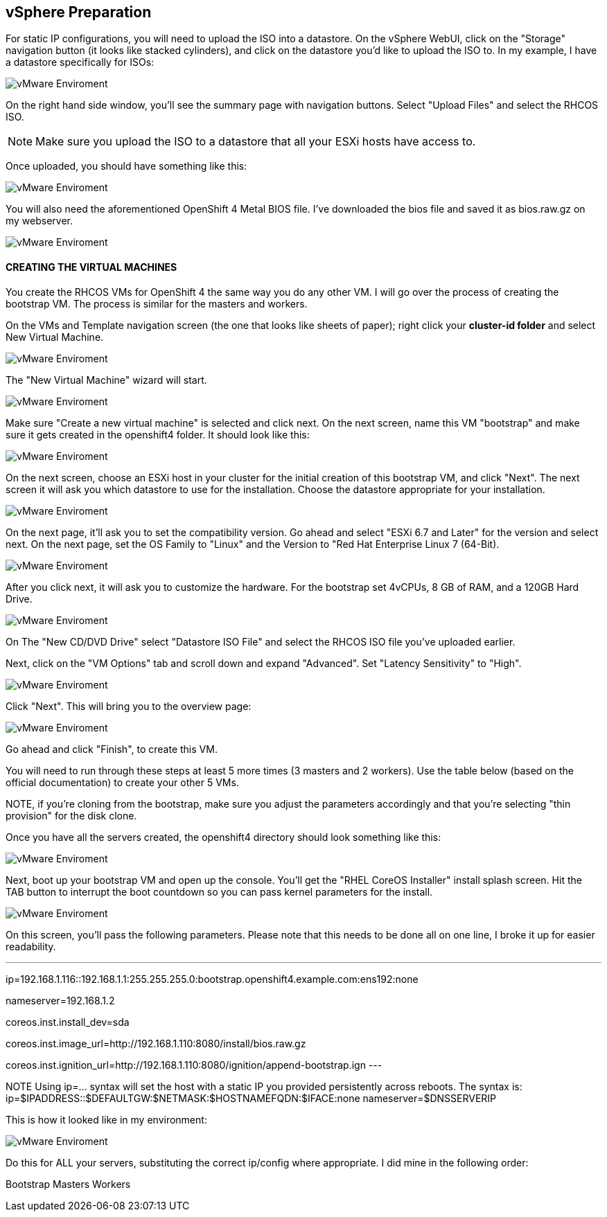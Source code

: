 ## vSphere Preparation

For static IP configurations, you will need to upload the ISO into a datastore. On the vSphere WebUI, click on the "Storage" navigation button (it looks like stacked cylinders), and click on the datastore you'd like to upload the ISO to. In my example, I have a datastore specifically for ISOs:

image::images/vmware01.png[vMware Enviroment]

On the right hand side window, you'll see the summary page with navigation buttons. Select "Upload Files" and select the RHCOS ISO.

NOTE: Make sure you upload the ISO to a datastore that all your ESXi hosts have access to.

Once uploaded, you should have something like this:

image::images/vmware01.png[vMware Enviroment]

You will also need the aforementioned OpenShift 4 Metal BIOS file. I've downloaded the bios file and saved it as bios.raw.gz on my webserver.

image::images/vmware03.png[vMware Enviroment]


#### CREATING THE VIRTUAL MACHINES

You create the RHCOS VMs for OpenShift 4 the same way you do any other VM. I will go over the process of creating the bootstrap VM. The process is similar for the masters and workers.

On the VMs and Template navigation screen (the one that looks like sheets of paper); right click your **cluster-id folder** and select New Virtual Machine.

image::images/vmwareVM01.png[vMware Enviroment]

The "New Virtual Machine" wizard will start.

image::images/vmwareVM02.png[vMware Enviroment]

Make sure "Create a new virtual machine" is selected and click next. On the next screen, name this VM "bootstrap" and make sure it gets created in the openshift4 folder. It should look like this:

image::images/vmwareVM03.png[vMware Enviroment]

On the next screen, choose an ESXi host in your cluster for the initial creation of this bootstrap VM, and click "Next". The next screen it will ask you which datastore to use for the installation. Choose the datastore appropriate for your installation.

image::images/vmwareVM04.png[vMware Enviroment]

On the next page, it'll ask you to set the compatibility version. Go ahead and select "ESXi 6.7 and Later" for the version and select next. On the next page, set the OS Family to "Linux" and the Version to "Red Hat Enterprise Linux 7 (64-Bit).

image::images/vmwareVM05.png[vMware Enviroment]

After you click next, it will ask you to customize the hardware. For the bootstrap set 4vCPUs, 8 GB of RAM, and a 120GB Hard Drive.

image::images/vmwareVM06.png[vMware Enviroment]

On The "New CD/DVD Drive" select "Datastore ISO File" and select the RHCOS ISO file you've uploaded earlier.

Next, click on the "VM Options" tab and scroll down and expand "Advanced". Set "Latency Sensitivity" to "High".

image::images/vmwareVM07.png[vMware Enviroment]

Click "Next". This will bring you to the overview page:

image::images/vmwareVM08.png[vMware Enviroment]

Go ahead and click "Finish", to create this VM.

You will need to run through these steps at least 5 more times (3 masters and 2 workers). Use the table below (based on the official documentation) to create your other 5 VMs.

[table id=2 /]

NOTE, if you're cloning from the bootstrap, make sure you adjust the parameters accordingly and that you're selecting "thin provision" for the disk clone.

Once you have all the servers created, the openshift4 directory should look something like this:

image::images/vmwareVM09.png[vMware Enviroment]

Next, boot up your bootstrap VM and open up the console. You'll get the "RHEL CoreOS Installer" install splash screen. Hit the TAB button to interrupt the boot countdown so you can pass kernel parameters for the install.

image::images/vmwareVM10.png[vMware Enviroment]

On this screen, you'll pass the following parameters. Please note that this needs to be done all on one line, I broke it up for easier readability.

---
ip=192.168.1.116::192.168.1.1:255.255.255.0:bootstrap.openshift4.example.com:ens192:none

nameserver=192.168.1.2

coreos.inst.install_dev=sda

coreos.inst.image_url=http://192.168.1.110:8080/install/bios.raw.gz

coreos.inst.ignition_url=http://192.168.1.110:8080/ignition/append-bootstrap.ign
---

NOTE Using ip=... syntax will set the host with a static IP you provided persistently across reboots. 
The syntax is: ip=$IPADDRESS::$DEFAULTGW:$NETMASK:$HOSTNAMEFQDN:$IFACE:none nameserver=$DNSSERVERIP

This is how it looked like in my environment:

image::images/vmwareVM11.png[vMware Enviroment]

Do this for ALL your servers, substituting the correct ip/config where appropriate. I did mine in the following order:

Bootstrap
Masters
Workers